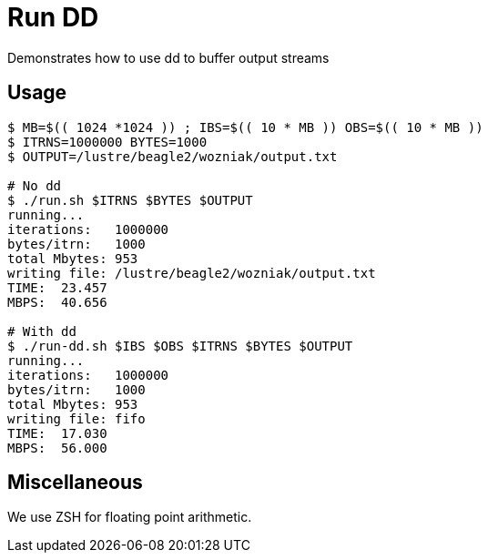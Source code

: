 
= Run DD

Demonstrates how to use dd to buffer output streams

== Usage

----
$ MB=$(( 1024 *1024 )) ; IBS=$(( 10 * MB )) OBS=$(( 10 * MB ))
$ ITRNS=1000000 BYTES=1000
$ OUTPUT=/lustre/beagle2/wozniak/output.txt

# No dd
$ ./run.sh $ITRNS $BYTES $OUTPUT
running...
iterations:   1000000
bytes/itrn:   1000
total Mbytes: 953
writing file: /lustre/beagle2/wozniak/output.txt
TIME:  23.457
MBPS:  40.656

# With dd
$ ./run-dd.sh $IBS $OBS $ITRNS $BYTES $OUTPUT
running...
iterations:   1000000
bytes/itrn:   1000
total Mbytes: 953
writing file: fifo
TIME:  17.030
MBPS:  56.000
----

== Miscellaneous

We use ZSH for floating point arithmetic.
